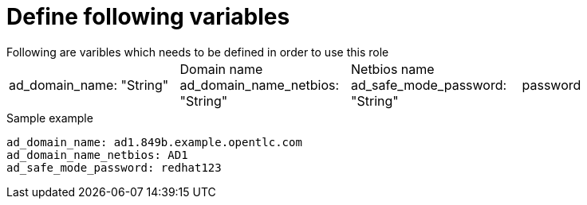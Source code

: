 Define following variables
==========================
Following are varibles which needs to be defined in order to use this role

|===
ad_domain_name: "String" | Domain name 
ad_domain_name_netbios: "String" | Netbios name
ad_safe_mode_password: "String" | password 
|===

.Sample example
[source,textinfo]
----
ad_domain_name: ad1.849b.example.opentlc.com
ad_domain_name_netbios: AD1
ad_safe_mode_password: redhat123
----
